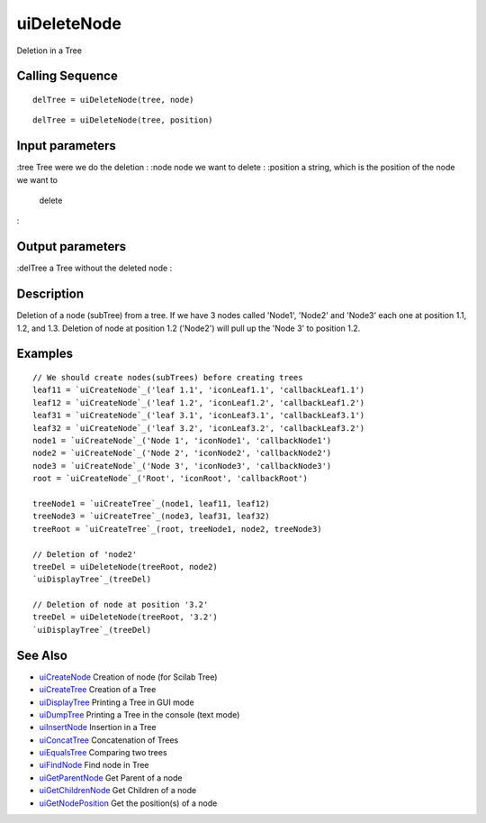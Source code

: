 


uiDeleteNode
============

Deletion in a Tree



Calling Sequence
~~~~~~~~~~~~~~~~


::

    delTree = uiDeleteNode(tree, node)



::

    delTree = uiDeleteNode(tree, position)




Input parameters
~~~~~~~~~~~~~~~~

:tree Tree were we do the deletion
: :node node we want to delete
: :position a string, which is the position of the node we want to
  delete
:



Output parameters
~~~~~~~~~~~~~~~~~

:delTree a Tree without the deleted node
:



Description
~~~~~~~~~~~

Deletion of a node (subTree) from a tree. If we have 3 nodes called
'Node1', 'Node2' and 'Node3' each one at position 1.1, 1.2, and 1.3.
Deletion of node at position 1.2 ('Node2') will pull up the 'Node 3'
to position 1.2.



Examples
~~~~~~~~


::

    // We should create nodes(subTrees) before creating trees	
    leaf11 = `uiCreateNode`_('leaf 1.1', 'iconLeaf1.1', 'callbackLeaf1.1')
    leaf12 = `uiCreateNode`_('leaf 1.2', 'iconLeaf1.2', 'callbackLeaf1.2')
    leaf31 = `uiCreateNode`_('leaf 3.1', 'iconLeaf3.1', 'callbackLeaf3.1')
    leaf32 = `uiCreateNode`_('leaf 3.2', 'iconLeaf3.2', 'callbackLeaf3.2')
    node1 = `uiCreateNode`_('Node 1', 'iconNode1', 'callbackNode1')
    node2 = `uiCreateNode`_('Node 2', 'iconNode2', 'callbackNode2')
    node3 = `uiCreateNode`_('Node 3', 'iconNode3', 'callbackNode3')
    root = `uiCreateNode`_('Root', 'iconRoot', 'callbackRoot')
    
    treeNode1 = `uiCreateTree`_(node1, leaf11, leaf12)
    treeNode3 = `uiCreateTree`_(node3, leaf31, leaf32)
    treeRoot = `uiCreateTree`_(root, treeNode1, node2, treeNode3)
    
    // Deletion of 'node2'
    treeDel = uiDeleteNode(treeRoot, node2)
    `uiDisplayTree`_(treeDel)
    
    // Deletion of node at position '3.2'
    treeDel = uiDeleteNode(treeRoot, '3.2')
    `uiDisplayTree`_(treeDel)




See Also
~~~~~~~~


+ `uiCreateNode`_ Creation of node (for Scilab Tree)
+ `uiCreateTree`_ Creation of a Tree
+ `uiDisplayTree`_ Printing a Tree in GUI mode
+ `uiDumpTree`_ Printing a Tree in the console (text mode)
+ `uiInsertNode`_ Insertion in a Tree
+ `uiConcatTree`_ Concatenation of Trees
+ `uiEqualsTree`_ Comparing two trees
+ `uiFindNode`_ Find node in Tree
+ `uiGetParentNode`_ Get Parent of a node
+ `uiGetChildrenNode`_ Get Children of a node
+ `uiGetNodePosition`_ Get the position(s) of a node


.. _uiInsertNode: uiInsertNode.html
.. _uiCreateNode: uiCreateNode.html
.. _uiDumpTree: uiDumpTree.html
.. _uiFindNode: uiFindNode.html
.. _uiDisplayTree: uiDisplayTree.html
.. _uiCreateTree: uiCreateTree.html
.. _uiGetNodePosition: uiGetNodePosition.html
.. _uiEqualsTree: uiEqualsTree.html
.. _uiGetParentNode: uiGetParentNode.html
.. _uiGetChildrenNode: uiGetChildrenNode.html
.. _uiConcatTree: uiConcatTree.html


